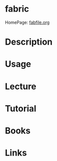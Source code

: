 #+TAGS: fabric automation deployment_tool


* fabric
HomePage: [[http://www.fabfile.org/][fabfile.org]]
* Description
* Usage
* Lecture
* Tutorial
* Books
* Links

